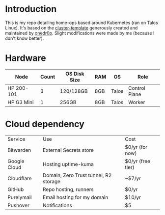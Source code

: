 * Introduction
This is my repo detailing home-ops based around Kubernetes (ran on Talos Linux).
It's based on the [[https://github.com/onedr0p/cluster-template][cluster-template]] generously created and maintained by [[https://github.com/onedr0p][onedr0p]]. Slight modifications were made by me (because I don't know better).

* Hardware
| Node       | Count | OS Disk Size | RAM | OS    | Role          |
|------------+-------+--------------+-----+-------+---------------|
| HP 200-101 |     3 | 120/128GB    | 8GB | Talos | Control Plane |
| HP G3 Mini |     1 | 256GB        | 8GB | Talos | Worker        |

* Cloud dependency
| Service      | Use                                   | Cost              |
| Bitwarden    | External Secrets store                | $0/yr (for now)   |
| Google Cloud | Hosting uptime-kuma                   | $0/yr (free tier) |
| Cloudflare   | Domain, Zero Trust tunnel, R2 storage | ~$7/yr            |
| GitHub       | Repo hosting, runners                 | $0/yr             |
| Purelymail   | Email hosting for my domain           | $10/yr            |
| Pushover     | Notifications                         | $5                |
